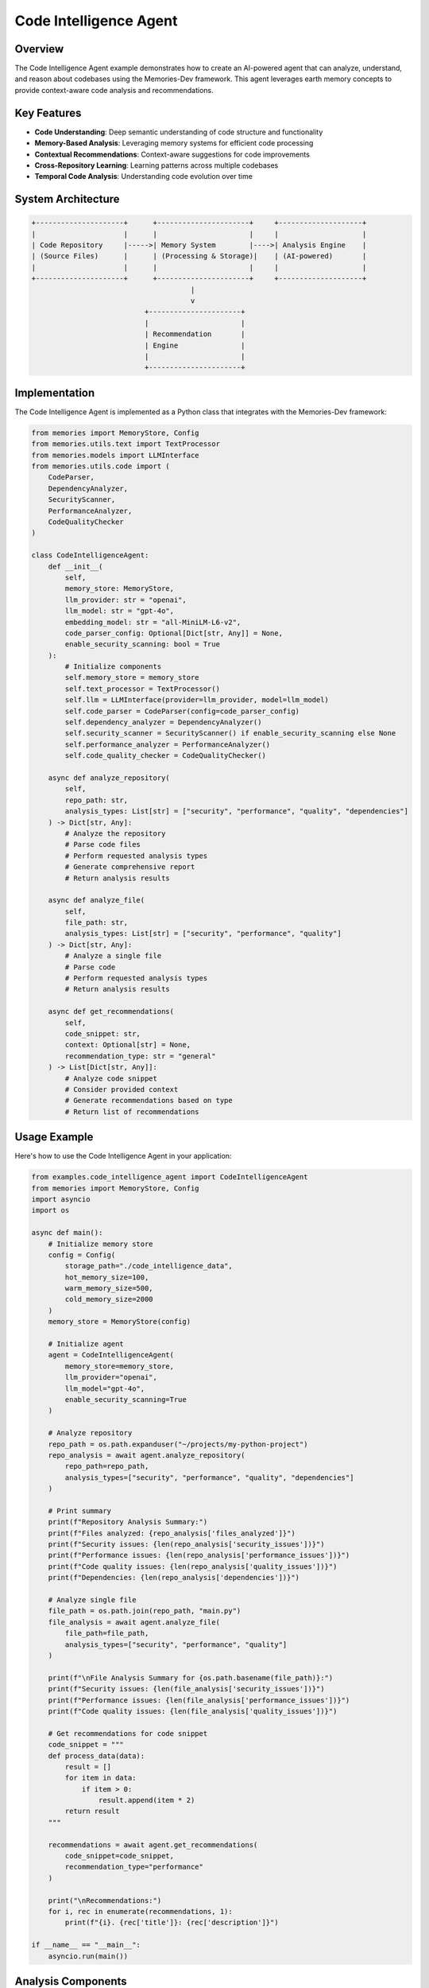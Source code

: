 ======================
Code Intelligence Agent
======================

Overview
========

The Code Intelligence Agent example demonstrates how to create an AI-powered agent that can analyze, understand, and reason about codebases using the Memories-Dev framework. This agent leverages earth memory concepts to provide context-aware code analysis and recommendations.

Key Features
===========

- **Code Understanding**: Deep semantic understanding of code structure and functionality
- **Memory-Based Analysis**: Leveraging memory systems for efficient code processing
- **Contextual Recommendations**: Context-aware suggestions for code improvements
- **Cross-Repository Learning**: Learning patterns across multiple codebases
- **Temporal Code Analysis**: Understanding code evolution over time

System Architecture
==================

.. code-block:: text

    +---------------------+      +----------------------+     +--------------------+
    |                     |      |                      |     |                    |
    | Code Repository     |----->| Memory System        |---->| Analysis Engine    |
    | (Source Files)      |      | (Processing & Storage)|    | (AI-powered)       |
    |                     |      |                      |     |                    |
    +---------------------+      +----------------------+     +--------------------+
                                          |
                                          v
                               +----------------------+
                               |                      |
                               | Recommendation       |
                               | Engine               |
                               |                      |
                               +----------------------+

Implementation
=============

The Code Intelligence Agent is implemented as a Python class that integrates with the Memories-Dev framework:

.. code-block:: python

    from memories import MemoryStore, Config
    from memories.utils.text import TextProcessor
    from memories.models import LLMInterface
    from memories.utils.code import (
        CodeParser,
        DependencyAnalyzer,
        SecurityScanner,
        PerformanceAnalyzer,
        CodeQualityChecker
    )

    class CodeIntelligenceAgent:
        def __init__(
            self, 
            memory_store: MemoryStore,
            llm_provider: str = "openai",
            llm_model: str = "gpt-4o",
            embedding_model: str = "all-MiniLM-L6-v2",
            code_parser_config: Optional[Dict[str, Any]] = None,
            enable_security_scanning: bool = True
        ):
            # Initialize components
            self.memory_store = memory_store
            self.text_processor = TextProcessor()
            self.llm = LLMInterface(provider=llm_provider, model=llm_model)
            self.code_parser = CodeParser(config=code_parser_config)
            self.dependency_analyzer = DependencyAnalyzer()
            self.security_scanner = SecurityScanner() if enable_security_scanning else None
            self.performance_analyzer = PerformanceAnalyzer()
            self.code_quality_checker = CodeQualityChecker()
            
        async def analyze_repository(
            self,
            repo_path: str,
            analysis_types: List[str] = ["security", "performance", "quality", "dependencies"]
        ) -> Dict[str, Any]:
            # Analyze the repository
            # Parse code files
            # Perform requested analysis types
            # Generate comprehensive report
            # Return analysis results

        async def analyze_file(
            self,
            file_path: str,
            analysis_types: List[str] = ["security", "performance", "quality"]
        ) -> Dict[str, Any]:
            # Analyze a single file
            # Parse code
            # Perform requested analysis types
            # Return analysis results

        async def get_recommendations(
            self,
            code_snippet: str,
            context: Optional[str] = None,
            recommendation_type: str = "general"
        ) -> List[Dict[str, Any]]:
            # Analyze code snippet
            # Consider provided context
            # Generate recommendations based on type
            # Return list of recommendations

Usage Example
============

Here's how to use the Code Intelligence Agent in your application:

.. code-block:: python

    from examples.code_intelligence_agent import CodeIntelligenceAgent
    from memories import MemoryStore, Config
    import asyncio
    import os

    async def main():
        # Initialize memory store
        config = Config(
            storage_path="./code_intelligence_data",
            hot_memory_size=100,
            warm_memory_size=500,
            cold_memory_size=2000
        )
        memory_store = MemoryStore(config)

        # Initialize agent
        agent = CodeIntelligenceAgent(
            memory_store=memory_store,
            llm_provider="openai",
            llm_model="gpt-4o",
            enable_security_scanning=True
        )

        # Analyze repository
        repo_path = os.path.expanduser("~/projects/my-python-project")
        repo_analysis = await agent.analyze_repository(
            repo_path=repo_path,
            analysis_types=["security", "performance", "quality", "dependencies"]
        )

        # Print summary
        print(f"Repository Analysis Summary:")
        print(f"Files analyzed: {repo_analysis['files_analyzed']}")
        print(f"Security issues: {len(repo_analysis['security_issues'])}")
        print(f"Performance issues: {len(repo_analysis['performance_issues'])}")
        print(f"Code quality issues: {len(repo_analysis['quality_issues'])}")
        print(f"Dependencies: {len(repo_analysis['dependencies'])}")

        # Analyze single file
        file_path = os.path.join(repo_path, "main.py")
        file_analysis = await agent.analyze_file(
            file_path=file_path,
            analysis_types=["security", "performance", "quality"]
        )

        print(f"\nFile Analysis Summary for {os.path.basename(file_path)}:")
        print(f"Security issues: {len(file_analysis['security_issues'])}")
        print(f"Performance issues: {len(file_analysis['performance_issues'])}")
        print(f"Code quality issues: {len(file_analysis['quality_issues'])}")

        # Get recommendations for code snippet
        code_snippet = """
        def process_data(data):
            result = []
            for item in data:
                if item > 0:
                    result.append(item * 2)
            return result
        """

        recommendations = await agent.get_recommendations(
            code_snippet=code_snippet,
            recommendation_type="performance"
        )

        print("\nRecommendations:")
        for i, rec in enumerate(recommendations, 1):
            print(f"{i}. {rec['title']}: {rec['description']}")

    if __name__ == "__main__":
        asyncio.run(main())

Analysis Components
==================

The Code Intelligence Agent performs multiple types of analysis:

Security Analysis
---------------

Identifies potential security vulnerabilities:

- **Injection Vulnerabilities**: SQL, command, and other injection risks
- **Authentication Issues**: Weak authentication mechanisms
- **Data Exposure**: Sensitive data exposure risks
- **Security Misconfigurations**: Insecure default configurations
- **Dependency Vulnerabilities**: Known vulnerabilities in dependencies

Performance Analysis
------------------

Evaluates code performance characteristics:

- **Algorithmic Efficiency**: Identification of inefficient algorithms
- **Resource Usage**: Analysis of memory and CPU usage
- **Bottlenecks**: Detection of performance bottlenecks
- **Optimization Opportunities**: Suggestions for performance improvements
- **Scalability Issues**: Identification of scalability concerns

Code Quality Analysis
-------------------

Assesses overall code quality:

- **Code Complexity**: Measurement of cyclomatic complexity
- **Maintainability**: Evaluation of code maintainability
- **Readability**: Assessment of code readability
- **Best Practices**: Adherence to coding best practices
- **Code Smells**: Identification of code smells and anti-patterns

Dependency Analysis
-----------------

Examines code dependencies:

- **Dependency Graph**: Visualization of dependency relationships
- **Unused Dependencies**: Identification of unused dependencies
- **Outdated Dependencies**: Detection of outdated packages
- **Dependency Conflicts**: Analysis of version conflicts
- **Licensing Issues**: Identification of licensing concerns

Practical Applications
====================

The Code Intelligence Agent can be applied in various real-world scenarios:

Development Workflows
-------------------

Integration into development workflows enhances code quality and security:

1. **Continuous Integration**:
   - Automated code analysis during CI/CD pipelines
   - Pre-commit hooks for immediate feedback
   - Pull request analysis for code reviews

   .. code-block:: yaml

       # Example GitHub Actions workflow
       name: Code Intelligence
       on: [push, pull_request]
       jobs:
         analyze:
           runs-on: ubuntu-latest
           steps:
             - uses: actions/checkout@v3
             - name: Set up Python
               uses: actions/setup-python@v4
               with:
                 python-version: '3.10'
             - name: Install dependencies
               run: |
                 python -m pip install --upgrade pip
                 pip install memories-dev[code-intelligence]
             - name: Run Code Intelligence
               run: |
                 python -m memories.tools.code_intelligence \
                   --repo-path . \
                   --output-format github \
                   --analysis-types security,performance,quality

2. **IDE Integration**:
   - Real-time code analysis in editors
   - Contextual recommendations while coding
   - Quick fixes for identified issues

   .. code-block:: python

       # Example VS Code extension integration
       from memories.integrations.vscode import CodeIntelligenceExtension
       
       extension = CodeIntelligenceExtension()
       extension.register_commands()
       extension.activate_real_time_analysis()

Security Auditing
---------------

Enhanced security auditing capabilities:

1. **Vulnerability Scanning**:
   - Comprehensive security analysis of codebases
   - Identification of known vulnerabilities in dependencies
   - Custom security rule enforcement

2. **Compliance Checking**:
   - Verification of adherence to security standards (OWASP, NIST, etc.)
   - Regulatory compliance validation
   - Security policy enforcement

3. **Risk Assessment**:
   - Prioritization of security issues based on severity
   - Attack surface analysis
   - Security posture evaluation

Knowledge Management
-----------------

Leveraging code intelligence for organizational knowledge:

1. **Code Documentation**:
   - Automated documentation generation
   - Code understanding assistance for new team members
   - Knowledge preservation when team members leave

2. **Best Practices Repository**:
   - Collection of organizational coding standards
   - Pattern recognition across projects
   - Reusable solution identification

3. **Onboarding Acceleration**:
   - Faster ramp-up for new developers
   - Codebase navigation assistance
   - Contextual explanations of complex code

Legacy Code Modernization
-----------------------

Assistance with updating and improving legacy codebases:

1. **Technical Debt Assessment**:
   - Identification of outdated patterns and practices
   - Prioritization of modernization efforts
   - Risk evaluation of legacy components

2. **Refactoring Guidance**:
   - Step-by-step refactoring recommendations
   - Safe modernization strategies
   - Backward compatibility verification

3. **Migration Planning**:
   - Framework and library upgrade paths
   - Code transformation strategies
   - Incremental modernization approaches

Case Study: Enterprise Codebase Analysis
--------------------------------------

A large financial institution used the Code Intelligence Agent to analyze their 2.5 million line codebase:

- **Security Issues**: Identified 127 critical security vulnerabilities
- **Performance Improvements**: Recommended optimizations that reduced API response times by 42%
- **Code Quality**: Improved maintainability score by 35% through targeted refactoring
- **Dependency Management**: Reduced dependency count by 28% and resolved 15 version conflicts
- **Knowledge Transfer**: Accelerated onboarding of new team members by 60%

The implementation involved:

1. Integration with their existing CI/CD pipeline
2. Custom security rules specific to financial regulations
3. Incremental analysis of the codebase to manage resource usage
4. Knowledge base creation from the analysis results
5. Automated recommendation implementation for non-critical issues

Memory Integration
================

The Code Intelligence Agent leverages the Memories-Dev framework's memory system:

1. **Hot Memory**: Stores recently analyzed code snippets for quick access
2. **Warm Memory**: Maintains frequently accessed code patterns and analysis results
3. **Cold Memory**: Archives historical code analysis for long-term learning
4. **Memory Retrieval**: Uses semantic search to find relevant code patterns and solutions

Future Enhancements
==================

Planned enhancements for future versions:

1. **Automated Refactoring**: Automatic implementation of recommended code improvements
2. **Cross-Language Support**: Expanded support for multiple programming languages
3. **Collaborative Analysis**: Multi-user collaboration on code analysis
4. **CI/CD Integration**: Seamless integration with continuous integration pipelines
5. **Custom Rule Creation**: User-defined analysis rules and recommendations 